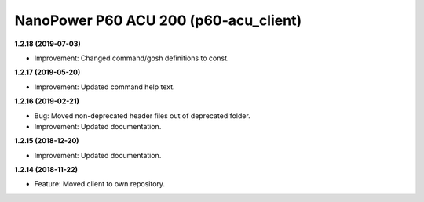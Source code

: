 NanoPower P60 ACU 200 (p60-acu_client)
======================================

**1.2.18 (2019-07-03)**

- Improvement: Changed command/gosh definitions to const.

**1.2.17 (2019-05-20)**

- Improvement: Updated command help text.

**1.2.16 (2019-02-21)**

- Bug: Moved non-deprecated header files out of deprecated folder.
- Improvement: Updated documentation.

**1.2.15 (2018-12-20)**

- Improvement: Updated documentation.

**1.2.14 (2018-11-22)**

- Feature: Moved client to own repository.
